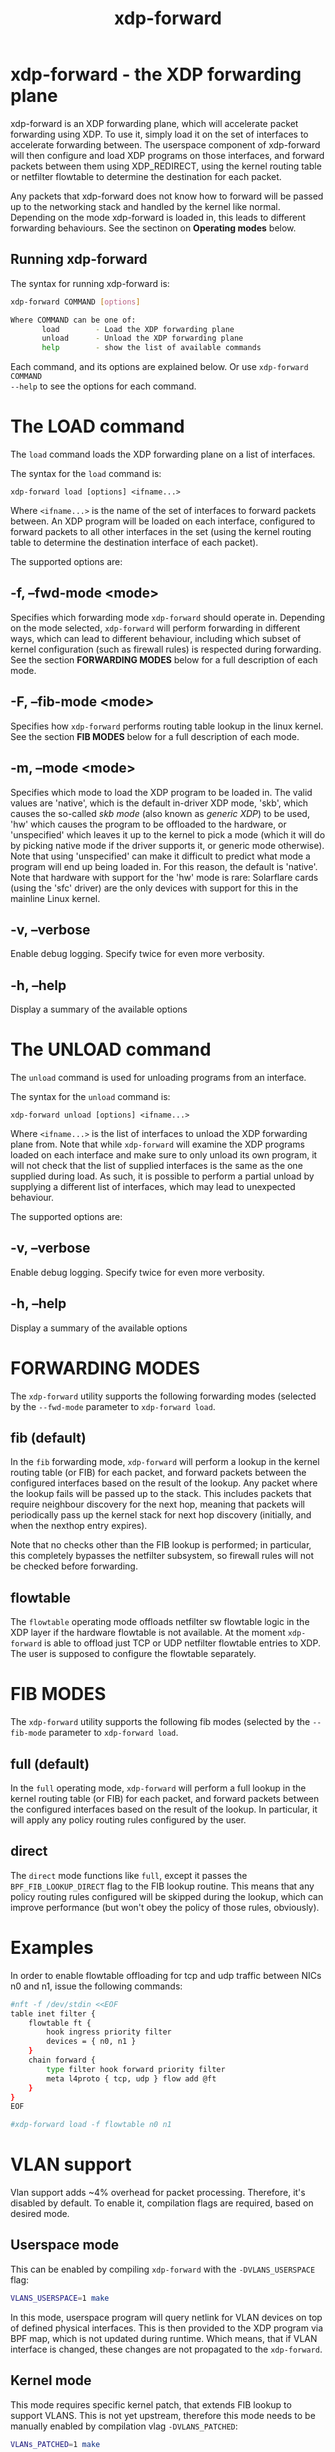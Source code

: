 #+EXPORT_FILE_NAME: xdp-forward
#+TITLE: xdp-forward
#+OPTIONS: ^:nil
#+MAN_CLASS_OPTIONS: :section-id "8\" \"DATE\" \"VERSION\" \"XDP program loader"
# This file serves both as a README on github, and as the source for the man
# page; the latter through the org-mode man page export support.
# .
# To export the man page, simply use the org-mode exporter; (require 'ox-man) if
# it's not available. There's also a Makefile rule to export it.

* xdp-forward - the XDP forwarding plane

xdp-forward is an XDP forwarding plane, which will accelerate packet forwarding
using XDP. To use it, simply load it on the set of interfaces to accelerate
forwarding between. The userspace component of xdp-forward will then configure
and load XDP programs on those interfaces, and forward packets between them
using XDP_REDIRECT, using the kernel routing table or netfilter flowtable to
determine the destination for each packet.

Any packets that xdp-forward does not know how to forward will be passed up to
the networking stack and handled by the kernel like normal. Depending on the
mode xdp-forward is loaded in, this leads to different forwarding behaviours.
See the sectinon on *Operating modes* below.

** Running xdp-forward
The syntax for running xdp-forward is:

#+begin_src sh
xdp-forward COMMAND [options]

Where COMMAND can be one of:
       load        - Load the XDP forwarding plane
       unload      - Unload the XDP forwarding plane
       help        - show the list of available commands
#+end_src

Each command, and its options are explained below. Or use =xdp-forward COMMAND
--help= to see the options for each command.

* The LOAD command
The =load= command loads the XDP forwarding plane on a list of interfaces.

The syntax for the =load= command is:

=xdp-forward load [options] <ifname...>=

Where =<ifname...>= is the name of the set of interfaces to forward packets
between. An XDP program will be loaded on each interface, configured to forward
packets to all other interfaces in the set (using the kernel routing table to
determine the destination interface of each packet).

The supported options are:

** -f, --fwd-mode <mode>
Specifies which forwarding mode =xdp-forward= should operate in. Depending on
the mode selected, =xdp-forward= will perform forwarding in different ways,
which can lead to different behaviour, including which subset of kernel
configuration (such as firewall rules) is respected during forwarding. See the
section *FORWARDING MODES* below for a full description of each mode.

** -F, --fib-mode <mode>
Specifies how =xdp-forward= performs routing table lookup in the linux kernel.
See the section *FIB MODES* below for a full description of each mode.

** -m, --mode <mode>
Specifies which mode to load the XDP program to be loaded in. The valid values
are 'native', which is the default in-driver XDP mode, 'skb', which causes the
so-called /skb mode/ (also known as /generic XDP/) to be used, 'hw' which causes
the program to be offloaded to the hardware, or 'unspecified' which leaves it up
to the kernel to pick a mode (which it will do by picking native mode if the
driver supports it, or generic mode otherwise). Note that using 'unspecified'
can make it difficult to predict what mode a program will end up being loaded
in. For this reason, the default is 'native'. Note that hardware with support
for the 'hw' mode is rare: Solarflare cards (using the 'sfc' driver) are the
only devices with support for this in the mainline Linux kernel.

** -v, --verbose
Enable debug logging. Specify twice for even more verbosity.

** -h, --help
Display a summary of the available options

* The UNLOAD command
The =unload= command is used for unloading programs from an interface.

The syntax for the =unload= command is:

=xdp-forward unload [options] <ifname...>=

Where =<ifname...>= is the list of interfaces to unload the XDP forwarding plane
from. Note that while =xdp-forward= will examine the XDP programs loaded on each
interface and make sure to only unload its own program, it will not check that
the list of supplied interfaces is the same as the one supplied during load. As
such, it is possible to perform a partial unload by supplying a different list
of interfaces, which may lead to unexpected behaviour.

The supported options are:

** -v, --verbose
Enable debug logging. Specify twice for even more verbosity.

** -h, --help
Display a summary of the available options

* FORWARDING MODES
The =xdp-forward= utility supports the following forwarding modes (selected by
the =--fwd-mode= parameter to =xdp-forward load=.

** fib (default)
In the =fib= forwarding mode, =xdp-forward= will perform a lookup in
the kernel routing table (or FIB) for each packet, and forward packets between
the configured interfaces based on the result of the lookup. Any packet where
the lookup fails will be passed up to the stack. This includes packets that
require neighbour discovery for the next hop, meaning that packets will
periodically pass up the kernel stack for next hop discovery (initially, and
when the nexthop entry expires).

Note that no checks other than the FIB lookup is performed; in particular, this
completely bypasses the netfilter subsystem, so firewall rules will not be
checked before forwarding.

** flowtable
The =flowtable= operating mode offloads netfilter sw flowtable logic in
the XDP layer if the hardware flowtable is not available.
At the moment =xdp-forward= is able to offload just TCP or UDP netfilter
flowtable entries to XDP. The user is supposed to configure the flowtable
separately.

* FIB MODES
The =xdp-forward= utility supports the following fib modes (selected by
the =--fib-mode= parameter to =xdp-forward load=.

** full (default)
In the =full= operating mode, =xdp-forward= will perform a full lookup in
the kernel routing table (or FIB) for each packet, and forward packets between
the configured interfaces based on the result of the lookup. In particular,
it will apply any policy routing rules configured by the user.

** direct
The =direct= mode functions like =full=, except it passes the
=BPF_FIB_LOOKUP_DIRECT= flag to the FIB lookup routine. This means that any
policy routing rules configured will be skipped during the lookup, which can
improve performance (but won't obey the policy of those rules, obviously).

* Examples

In order to enable flowtable offloading for tcp and udp traffic between NICs
n0 and n1, issue the following commands:

#+begin_src sh
#nft -f /dev/stdin <<EOF
table inet filter {
    flowtable ft {
        hook ingress priority filter
        devices = { n0, n1 }
    }
    chain forward {
        type filter hook forward priority filter
        meta l4proto { tcp, udp } flow add @ft
    }
}
EOF

#xdp-forward load -f flowtable n0 n1
#+end_src


* VLAN support
Vlan support adds ~4% overhead for packet processing. Therefore, it's disabled
by default. To enable it, compilation flags are required, based on desired mode.

** Userspace mode
This can be enabled by compiling =xdp-forward= with the =-DVLANS_USERSPACE= flag:

#+begin_src sh
VLANS_USERSPACE=1 make
#+end_src

In this mode, userspace program will query netlink for VLAN devices on top of
defined physical interfaces. This is then provided to the XDP program via
BPF map, which is not updated during runtime. Which means, that if VLAN interface
is changed, these changes are not propagated to the =xdp-forward=.

** Kernel mode
This mode requires specific kernel patch, that extends FIB lookup to support
VLANS. This is not yet upstream, therefore this mode needs to be manually enabled
by compilation vlag =-DVLANS_PATCHED=:

#+begin_src sh
VLANs_PATCHED=1 make
#+end_src


* SEE ALSO
=libxdp(3)= for details on the XDP loading semantics and kernel compatibility
requirements.

* BUGS

Please report any bugs on Github: https://github.com/xdp-project/xdp-tools/issues

* AUTHOR

xdp-forward is written by Toke Høiland-Jørgensen, based on the xdp_fwd kernel
sample, which was originally written by David Ahern. This man page was written
by Toke Høiland-Jørgensen.
